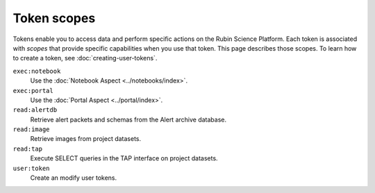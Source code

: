 .. These scopes and descriptions are based on Gafaelfawr's Phalanx configuration:
.. https://github.com/lsst-sqre/phalanx/blob/master/services/gafaelfawr/values.yaml
.. admin: scopes are excluded.

############
Token scopes
############

Tokens enable you to access data and perform specific actions on the Rubin Science Platform.
Each token is associated with *scopes* that provide specific capabilities when you use that token.
This page describes those scopes.
To learn how to create a token, see :doc:`creating-user-tokens`.

``exec:notebook``
    Use the :doc:`Notebook Aspect <../notebooks/index>`.

``exec:portal``
    Use the :doc:`Portal Aspect <../portal/index>`.

``read:alertdb``
    Retrieve alert packets and schemas from the Alert archive database.

``read:image``
    Retrieve images from project datasets.

``read:tap``
    Execute SELECT queries in the TAP interface on project datasets.

``user:token``
    Create an modify user tokens.
